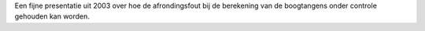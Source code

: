 .. title: Effect van de argumentreductie op de foutenanalyse van arctan
.. slug: node-150
.. date: 2010-12-13 16:30:59
.. tags: cant
.. link:
.. description: 
.. type: text

Een fijne presentatie uit 2003 over hoe de afrondingsfout bij de
berekening van de boogtangens onder controle gehouden kan worden.
